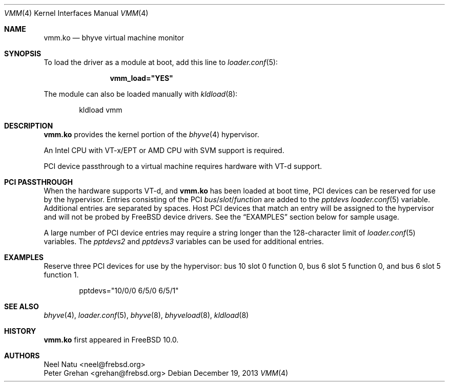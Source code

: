 .\" Copyright (c) 2013 Peter Grehan
.\" All rights reserved.
.\"
.\" Redistribution and use in source and binary forms, with or without
.\" modification, are permitted provided that the following conditions
.\" are met:
.\" 1. Redistributions of source code must retain the above copyright
.\"    notice, this list of conditions and the following disclaimer.
.\" 2. Redistributions in binary form must reproduce the above copyright
.\"    notice, this list of conditions and the following disclaimer in the
.\"    documentation and/or other materials provided with the distribution.
.\"
.\" THIS SOFTWARE IS PROVIDED BY THE AUTHORS AND CONTRIBUTORS ``AS IS'' AND
.\" ANY EXPRESS OR IMPLIED WARRANTIES, INCLUDING, BUT NOT LIMITED TO, THE
.\" IMPLIED WARRANTIES OF MERCHANTABILITY AND FITNESS FOR A PARTICULAR PURPOSE
.\" ARE DISCLAIMED.  IN NO EVENT SHALL THE AUTHORS OR CONTRIBUTORS BE LIABLE
.\" FOR ANY DIRECT, INDIRECT, INCIDENTAL, SPECIAL, EXEMPLARY, OR CONSEQUENTIAL
.\" DAMAGES (INCLUDING, BUT NOT LIMITED TO, PROCUREMENT OF SUBSTITUTE GOODS
.\" OR SERVICES; LOSS OF USE, DATA, OR PROFITS; OR BUSINESS INTERRUPTION)
.\" HOWEVER CAUSED AND ON ANY THEORY OF LIABILITY, WHETHER IN CONTRACT, STRICT
.\" LIABILITY, OR TORT (INCLUDING NEGLIGENCE OR OTHERWISE) ARISING IN ANY WAY
.\" OUT OF THE USE OF THIS SOFTWARE, EVEN IF ADVISED OF THE POSSIBILITY OF
.\" SUCH DAMAGE.
.\"
.\" $NQC$
.\"
.Dd December 19, 2013
.Dt VMM 4
.Os
.Sh NAME
.Nm vmm.ko
.Nd "bhyve virtual machine monitor"
.Sh SYNOPSIS
To load the driver as a module at boot, add this line to
.Xr loader.conf 5 :
.Bd -literal -offset indent
.Cd vmm_load="YES"
.Ed
.Pp
The module can also be loaded manually with
.Xr kldload 8 :
.Bd -literal -offset indent
kldload vmm
.Ed
.Sh DESCRIPTION
.Nm
provides the kernel portion of the
.Xr bhyve 4
hypervisor.
.Pp
An Intel CPU with VT-x/EPT or AMD CPU with SVM support is required.
.Pp
PCI device passthrough to a virtual machine requires
hardware with VT-d support.
.Sh PCI PASSTHROUGH
When the hardware supports VT-d, and
.Nm
has been loaded at boot time,
PCI devices can be reserved for use by the hypervisor.
Entries consisting of the PCI
.Ar bus Ns / Ns Ar slot Ns / Ns Ar function
are added to the
.Va pptdevs
.Xr loader.conf 5
variable.
Additional entries are separated by spaces.
Host PCI devices that match an entry will be assigned to the hypervisor
and will not be probed by
.Fx
device drivers.
See the
.Sx EXAMPLES
section below for sample usage.
.Pp
A large number of PCI device entries may require a string longer than the
128-character limit of
.Xr loader.conf 5
variables.
The
.Va pptdevs2
and
.Va pptdevs3
variables can be used for additional entries.
.Sh EXAMPLES
Reserve three PCI devices for use by the hypervisor: bus 10 slot 0 function 0,
bus 6 slot 5 function 0, and bus 6 slot 5 function 1.
.Bd -literal -offset indent
pptdevs="10/0/0 6/5/0 6/5/1"
.Ed
.Sh SEE ALSO
.Xr bhyve 4 ,
.Xr loader.conf 5 ,
.Xr bhyve 8 ,
.Xr bhyveload 8 ,
.Xr kldload 8
.Sh HISTORY
.Nm vmm.ko
first appeared in
.Fx 10.0 .
.Sh AUTHORS
.An Neel Natu Aq neel@frebsd.org
.An Peter Grehan Aq grehan@frebsd.org
